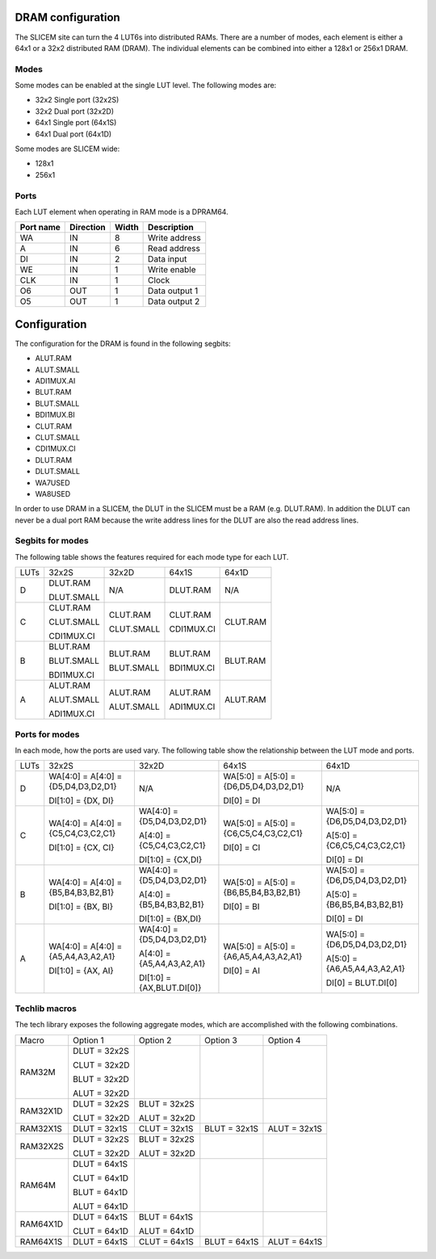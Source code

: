 DRAM configuration
==================

The SLICEM site can turn the 4 LUT6s into distributed RAMs.  There are a number of modes, each element is either a 64x1 or a 32x2 distributed RAM (DRAM).  The individual elements can be combined into either a 128x1 or 256x1 DRAM.

Modes
-----
Some modes can be enabled at the single LUT level.  The following modes are:

- 32x2 Single port (32x2S)
- 32x2 Dual port (32x2D)
- 64x1 Single port (64x1S)
- 64x1 Dual port (64x1D)

Some modes are SLICEM wide:

- 128x1
- 256x1

Ports
-----

Each LUT element when operating in RAM mode is a DPRAM64.

+------------+------------+-----------+--------------+
| Port name  | Direction  | Width     | Description  |
+============+============+===========+==============+
| WA         | IN         | 8         | Write address|
+------------+------------+-----------+--------------+ 
| A          | IN         | 6         | Read address |
+------------+------------+-----------+--------------+
| DI         | IN         | 2         | Data input   |
+------------+------------+-----------+--------------+
| WE         | IN         | 1         | Write enable |
+------------+------------+-----------+--------------+
| CLK        | IN         | 1         | Clock        |
+------------+------------+-----------+--------------+
| O6         | OUT        | 1         | Data output 1|
+------------+------------+-----------+--------------+
| O5         | OUT        | 1         | Data output 2|
+------------+------------+-----------+--------------+

Configuration
=============

The configuration for the DRAM is found in the following segbits:

- ALUT.RAM
- ALUT.SMALL
- ADI1MUX.AI
- BLUT.RAM
- BLUT.SMALL
- BDI1MUX.BI
- CLUT.RAM
- CLUT.SMALL
- CDI1MUX.CI
- DLUT.RAM
- DLUT.SMALL
- WA7USED
- WA8USED

In order to use DRAM in a SLICEM, the DLUT in the SLICEM must be a RAM (e.g. DLUT.RAM).
In addition the DLUT can never be a dual port RAM because the write address lines for the DLUT are also the read address lines.

Segbits for modes
-----------------

The following table shows the features required for each mode type for each LUT.

+------+------------+------------+------------+----------+
| LUTs | 32x2S      | 32x2D      | 64x1S      | 64x1D    |
+------+------------+------------+------------+----------+
| D    | DLUT.RAM   | N/A        | DLUT.RAM   | N/A      |
|      |            |            |            |          |
|      | DLUT.SMALL |            |            |          |
+------+------------+------------+------------+----------+
| C    | CLUT.RAM   | CLUT.RAM   | CLUT.RAM   | CLUT.RAM |
|      |            |            |            |          |
|      | CLUT.SMALL | CLUT.SMALL | CDI1MUX.CI |          |
|      |            |            |            |          |
|      | CDI1MUX.CI |            |            |          |
+------+------------+------------+------------+----------+
| B    | BLUT.RAM   | BLUT.RAM   | BLUT.RAM   | BLUT.RAM |
|      |            |            |            |          |
|      | BLUT.SMALL | BLUT.SMALL | BDI1MUX.CI |          |
|      |            |            |            |          |
|      | BDI1MUX.CI |            |            |          |
+------+------------+------------+------------+----------+
| A    | ALUT.RAM   | ALUT.RAM   | ALUT.RAM   | ALUT.RAM |
|      |            |            |            |          |
|      | ALUT.SMALL | ALUT.SMALL | ADI1MUX.CI |          |
|      |            |            |            |          |
|      | ADI1MUX.CI |            |            |          |
+------+------------+------------+------------+----------+

Ports for modes
---------------

In each mode, how the ports are used vary.  The following table show the relationship between the LUT mode and ports.

+------+-------------------------------------+----------------------------+----------------------------------------+-------------------------------+
| LUTs | 32x2S                               | 32x2D                      | 64x1S                                  | 64x1D                         |
+------+-------------------------------------+----------------------------+----------------------------------------+-------------------------------+
| D    | WA[4:0] = A[4:0] = {D5,D4,D3,D2,D1} | N/A                        | WA[5:0] = A[5:0] = {D6,D5,D4,D3,D2,D1} | N/A                           |
|      |                                     |                            |                                        |                               |
|      | DI[1:0] = {DX, DI}                  |                            | DI[0] = DI                             |                               |
+------+-------------------------------------+----------------------------+----------------------------------------+-------------------------------+
| C    | WA[4:0] = A[4:0] = {C5,C4,C3,C2,C1} | WA[4:0] = {D5,D4,D3,D2,D1} | WA[5:0] = A[5:0] = {C6,C5,C4,C3,C2,C1} | WA[5:0] = {D6,D5,D4,D3,D2,D1} |
|      |                                     |                            |                                        |                               |
|      | DI[1:0] = {CX, CI}                  | A[4:0] = {C5,C4,C3,C2,C1}  |                                        | A[5:0] = {C6,C5,C4,C3,C2,C1}  |
|      |                                     |                            |                                        |                               |
|      |                                     | DI[1:0] = {CX,DI}          | DI[0] = CI                             | DI[0] = DI                    |
+------+-------------------------------------+----------------------------+----------------------------------------+-------------------------------+
| B    | WA[4:0] = A[4:0] = {B5,B4,B3,B2,B1} | WA[4:0] = {D5,D4,D3,D2,D1} | WA[5:0] = A[5:0] = {B6,B5,B4,B3,B2,B1} | WA[5:0] = {D6,D5,D4,D3,D2,D1} |
|      |                                     |                            |                                        |                               |
|      |                                     | A[4:0] = {B5,B4,B3,B2,B1}  |                                        | A[5:0] = {B6,B5,B4,B3,B2,B1}  |
|      | DI[1:0] = {BX, BI}                  |                            | DI[0] = BI                             |                               |
|      |                                     | DI[1:0] = {BX,DI}          |                                        | DI[0] = DI                    |
+------+-------------------------------------+----------------------------+----------------------------------------+-------------------------------+
| A    | WA[4:0] = A[4:0] = {A5,A4,A3,A2,A1} | WA[4:0] = {D5,D4,D3,D2,D1} | WA[5:0] = A[5:0] = {A6,A5,A4,A3,A2,A1} | WA[5:0] = {D6,D5,D4,D3,D2,D1} |
|      |                                     |                            |                                        |                               |
|      | DI[1:0] = {AX, AI}                  | A[4:0] = {A5,A4,A3,A2,A1}  | DI[0] = AI                             | A[5:0] = {A6,A5,A4,A3,A2,A1}  |
|      |                                     |                            |                                        |                               |
|      |                                     | DI[1:0] = {AX,BLUT.DI[0]}  |                                        | DI[0] = BLUT.DI[0]            |
+------+-------------------------------------+----------------------------+----------------------------------------+-------------------------------+


Techlib macros
--------------

The tech library exposes the following aggregate modes, which are accomplished with the following combinations.

+----------+--------------+--------------+--------------+--------------+
| Macro    | Option 1     | Option 2     | Option 3     | Option 4     |
+----------+--------------+--------------+--------------+--------------+
| RAM32M   | DLUT = 32x2S |              |              |              |
|          |              |              |              |              |
|          | CLUT = 32x2D |              |              |              |
|          |              |              |              |              |
|          | BLUT = 32x2D |              |              |              |
|          |              |              |              |              |
|          | ALUT = 32x2D |              |              |              |
+----------+--------------+--------------+--------------+--------------+
| RAM32X1D | DLUT = 32x2S | BLUT = 32x2S |              |              |
|          |              |              |              |              |
|          | CLUT = 32x2D | ALUT = 32x2D |              |              |
+----------+--------------+--------------+--------------+--------------+
| RAM32X1S | DLUT = 32x1S | CLUT = 32x1S | BLUT = 32x1S | ALUT = 32x1S |
+----------+--------------+--------------+--------------+--------------+
| RAM32X2S | DLUT = 32x2S | BLUT = 32x2S |              |              |
|          |              |              |              |              |
|          | CLUT = 32x2D | ALUT = 32x2D |              |              |
+----------+--------------+--------------+--------------+--------------+
| RAM64M   | DLUT = 64x1S |              |              |              |
|          |              |              |              |              |
|          | CLUT = 64x1D |              |              |              |
|          |              |              |              |              |
|          | BLUT = 64x1D |              |              |              |
|          |              |              |              |              |
|          | ALUT = 64x1D |              |              |              |
+----------+--------------+--------------+--------------+--------------+
| RAM64X1D | DLUT = 64x1S | BLUT = 64x1S |              |              |
|          |              |              |              |              |
|          | CLUT = 64x1D | ALUT = 64x1D |              |              |
+----------+--------------+--------------+--------------+--------------+
| RAM64X1S | DLUT = 64x1S | CLUT = 64x1S | BLUT = 64x1S | ALUT = 64x1S |
+----------+--------------+--------------+--------------+--------------+


